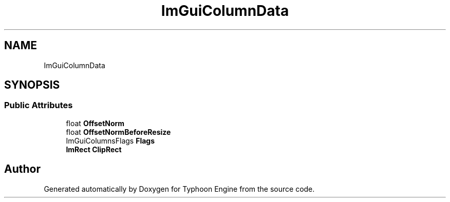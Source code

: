 .TH "ImGuiColumnData" 3 "Sat Jul 20 2019" "Version 0.1" "Typhoon Engine" \" -*- nroff -*-
.ad l
.nh
.SH NAME
ImGuiColumnData
.SH SYNOPSIS
.br
.PP
.SS "Public Attributes"

.in +1c
.ti -1c
.RI "float \fBOffsetNorm\fP"
.br
.ti -1c
.RI "float \fBOffsetNormBeforeResize\fP"
.br
.ti -1c
.RI "ImGuiColumnsFlags \fBFlags\fP"
.br
.ti -1c
.RI "\fBImRect\fP \fBClipRect\fP"
.br
.in -1c

.SH "Author"
.PP 
Generated automatically by Doxygen for Typhoon Engine from the source code\&.
